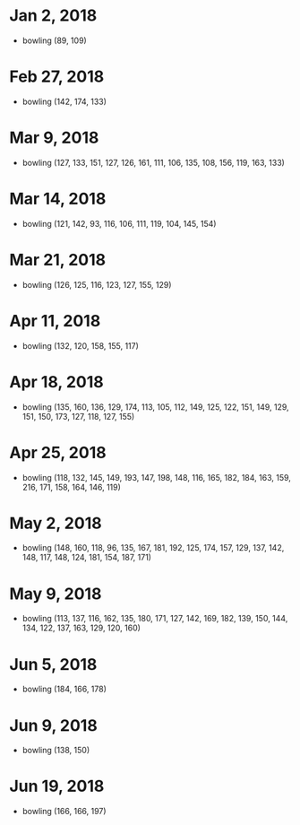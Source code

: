* Jan 2, 2018
  - bowling (89, 109)

* Feb 27, 2018
  - bowling (142, 174, 133)

* Mar 9, 2018
  - bowling (127, 133, 151, 127, 126, 161, 111, 106, 135, 108, 156, 119, 163, 133)

* Mar 14, 2018
  - bowling (121, 142, 93, 116, 106, 111, 119, 104, 145, 154)

* Mar 21, 2018
  - bowling (126, 125, 116, 123, 127, 155, 129)

* Apr 11, 2018
  - bowling (132, 120, 158, 155, 117)

* Apr 18, 2018
  - bowling (135, 160, 136, 129, 174, 113, 105, 112, 149, 125, 122, 151, 149, 129, 151, 150, 173, 127, 118, 127, 155)

* Apr 25, 2018
  - bowling (118, 132, 145, 149, 193, 147, 198, 148, 116, 165, 182, 184, 163, 159, 216, 171, 158, 164, 146, 119)

* May 2, 2018
  - bowling (148, 160, 118, 96, 135, 167, 181, 192, 125, 174, 157, 129, 137, 142, 148, 117, 148, 124, 181, 154, 187, 171)

* May 9, 2018
  - bowling (113, 137, 116, 162, 135, 180, 171, 127, 142, 169, 182, 139, 150, 144, 134, 122, 137, 163, 129, 120, 160)

* Jun 5, 2018
  - bowling (184, 166, 178)

* Jun 9, 2018
  - bowling (138, 150)

* Jun 19, 2018
  - bowling (166, 166, 197)
